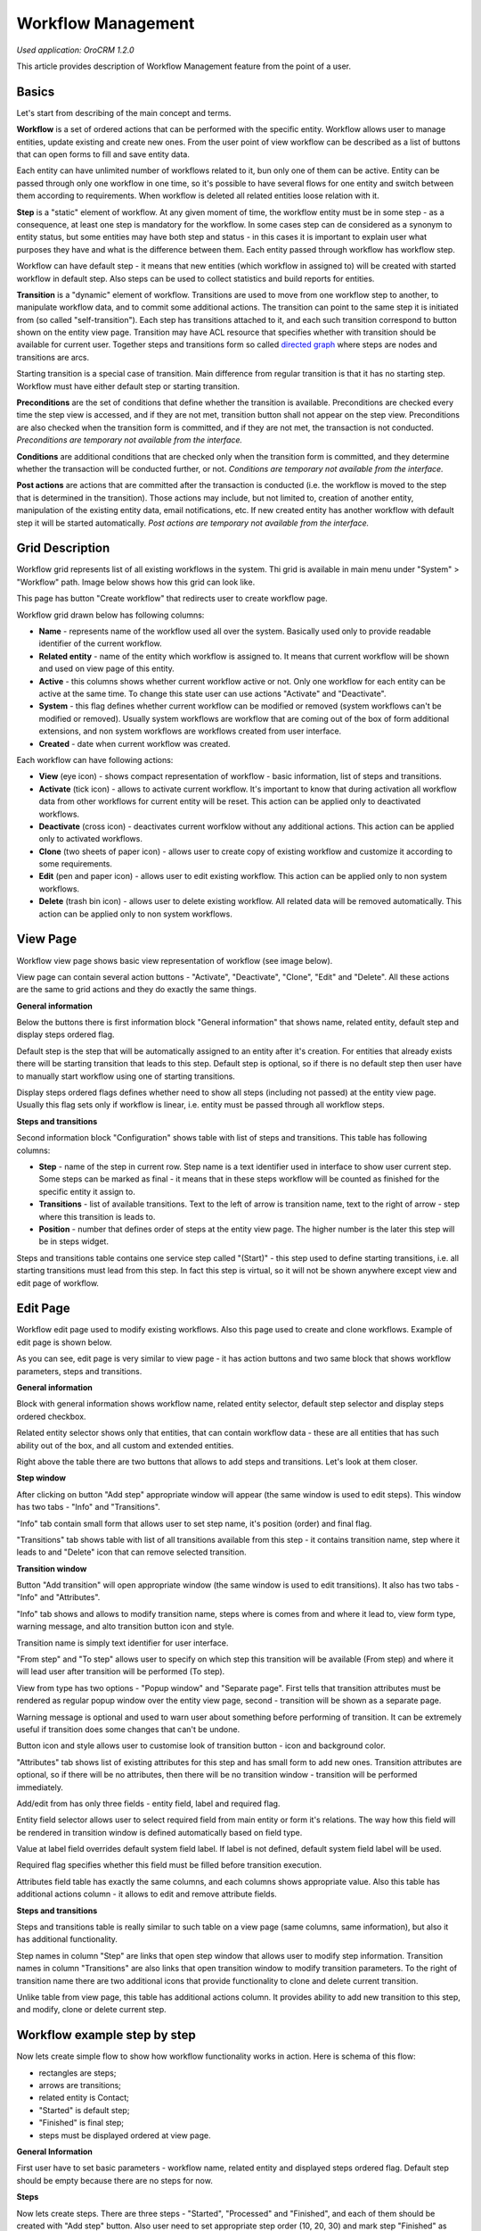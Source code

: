 Workflow Management
===================

*Used application: OroCRM 1.2.0*

This article provides description of Workflow Management feature from the point of a user.

Basics
------

Let's start from describing of the main concept and terms.

**Workflow** is a set of ordered actions that can be performed with the specific entity. Workflow allows user to
manage entities, update existing and create new ones. From the user point of view workflow can be described as a
list of buttons that can open forms to fill and save entity data.

Each entity can have unlimited number of workflows related to it, bun only one of them can be active.
Entity can be passed through only one workflow in one time, so it's possible to have several flows for one
entity and switch between them according to requirements. When workflow is deleted all related entities loose relation
with it.

**Step** is a "static" element of workflow. At any given moment of time, the workflow entity must be in some step -
as a consequence, at least one step is mandatory for the workflow. In some cases step can de considered
as a synonym to entity status, but some entities may have both step and status - in this cases it is important to
explain user what purposes they have and what is the difference between them. Each entity passed through workflow
has workflow step.

Workflow can have default step - it means that new entities (which workflow in assigned to) will be created with
started workflow in default step. Also steps can be used to collect statistics and build reports for entities.

**Transition** is a "dynamic" element of workflow. Transitions are used to move from one workflow step to another,
to manipulate workflow data, and to commit some additional actions. The transition can point to the same step
it is initiated from (so called "self-transition"). Each step has transitions attached to it,
and each such transition correspond to button shown on the entity view page. Transition may have ACL resource
that specifies whether with transition should be available for current user. Together steps and transitions form
so called `directed graph`_ where steps are nodes and transitions are arcs.

Starting transition is a special case of transition. Main difference from regular transition is that
it has no starting step. Workflow must have either default step or starting transition.

**Preconditions** are the set of conditions that define whether the transition is available.
Preconditions are checked every time the step view is accessed, and if they are not met, transition button
shall not appear on the step view. Preconditions are also checked when the transition form is committed,
and if they are not met, the transaction is not conducted.
*Preconditions are temporary not available from the interface.*

**Conditions** are additional conditions that are checked only when the transition form is committed,
and they determine whether the transaction will be conducted further, or not.
*Conditions are temporary not available from the interface.*

**Post actions** are actions that are committed after the transaction is conducted
(i.e. the workflow is moved to the step that is determined in the transition). Those actions may include,
but not limited to, creation of another entity, manipulation of the existing entity data, email notifications, etc.
If new created entity has another workflow with default step it will be started automatically.
*Post actions are temporary not available from the interface.*

.. _directed graph: http://en.wikipedia.org/wiki/Directed_graph


Grid Description
----------------

Workflow grid represents list of all existing workflows in the system. Thi grid is available in main menu
under "System" > "Workflow" path. Image below shows how this grid can look like.

.. image:: ./img/workflow_management/workflow_grid.png

This page has button "Create workflow" that redirects user to create workflow page.

Workflow grid drawn below has following columns:

* **Name** - represents name of the workflow used all over the system. Basically used only to provide readable
  identifier of the current workflow.

* **Related entity** - name of the entity which workflow is assigned to. It means that current workflow will be
  shown and used on view page of this entity.

* **Active** - this columns shows whether current workflow active or not. Only one workflow for each entity can
  be active at the same time. To change this state user can use actions "Activate" and "Deactivate".

* **System** - this flag defines whether current workflow can be modified or removed (system workflows can't be
  modified or removed). Usually system workflows are workflow that are coming out of the box of form additional
  extensions, and non system workflows are workflows created from user interface.

* **Created** - date when current workflow was created.

Each workflow can have following actions:

* **View** (eye icon) - shows compact representation of workflow - basic information, list of steps and transitions.

* **Activate** (tick icon) - allows to activate current workflow. It's important to know that during activation all
  workflow data from other workflows for current entity will be reset. This action can be applied only to
  deactivated workflows.

* **Deactivate** (cross icon) - deactivates current worfklow without any additional actions. This action can be applied
  only to activated workflows.

* **Clone** (two sheets of paper icon) - allows user to create copy of existing workflow and customize it according to
  some requirements.

* **Edit** (pen and paper icon) - allows user to edit existing workflow. This action can be applied only to
  non system workflows.

* **Delete** (trash bin icon) - allows user to delete existing workflow. All related data will be removed automatically.
  This action can be applied only to non system workflows.


View Page
---------

Workflow view page shows basic view representation of workflow (see image below).

.. image:: ./img/workflow_management/workflow_view.png

View page can contain several action buttons - "Activate", "Deactivate", "Clone", "Edit" and "Delete". All these
actions are the same to grid actions and they do exactly the same things.

**General information**

Below the buttons there is first information block "General information" that shows name, related entity,
default step and display steps ordered flag.

Default step is the step that will be automatically assigned to an entity after it's creation. For entities that
already exists there will be starting transition that leads to this step. Default step is optional, so if there is
no default step then user have to manually start workflow using one of starting transitions.

Display steps ordered flags defines whether need to show all steps (including not passed) at the entity view page.
Usually this flag sets only if workflow is linear, i.e. entity must be passed through all workflow steps.


**Steps and transitions**

Second information block "Configuration" shows table with list of steps and transitions.
This table has following columns:

* **Step** - name of the step in current row. Step name is a text identifier used in interface to show user current
  step. Some steps can be marked as final - it means that in these steps workflow will be counted as finished for
  the specific entity it assign to.

* **Transitions** - list of available transitions. Text to the left of arrow is transition name, text to the right of
  arrow - step where this transition is leads to.

* **Position** - number that defines order of steps at the entity view page. The higher number is the later this step
  will be in steps widget.

Steps and transitions table contains one service step called "(Start)" - this step used to define starting transitions,
i.e. all starting transitions must lead from this step. In fact this step is virtual, so it will not be shown
anywhere except view and edit page of workflow.


Edit Page
---------

Workflow edit page used to modify existing workflows. Also this page used to create and clone workflows. Example
of edit page is shown below.

.. image:: ./img/workflow_management/workflow_edit_overview.png

As you can see, edit page is very similar to view page - it has action buttons and two same block that shows
workflow parameters, steps and transitions.

**General information**

Block with general information shows workflow name, related entity selector, default step selector and
display steps ordered checkbox.

Related entity selector shows only that entities, that can contain workflow data - these are all entities that has
such ability out of the box, and all custom and extended entities.

Right above the table there are two buttons that allows to add steps and transitions. Let's look at them closer.


**Step window**

After clicking on button "Add step" appropriate window will appear (the same window is used to edit steps).
This window has two tabs - "Info" and "Transitions".

.. image:: ./img/workflow_management/workflow_edit_step_info.png

"Info" tab contain small form that allows user to set step name, it's position (order) and final flag.

.. image:: ./img/workflow_management/workflow_edit_step_transitions.png

"Transitions" tab shows table with list of all transitions available from this step - it contains transition name,
step where it leads to and "Delete" icon that can remove selected transition.


**Transition window**

Button "Add transition" will open appropriate window (the same window is used to edit transitions). It also has
two tabs - "Info" and "Attributes".

.. image:: ./img/workflow_management/workflow_edit_transition_info.png

"Info" tab shows and allows to modify transition name, steps where is comes from and where it lead to, view form type,
warning message, and alto transition button icon and style.

Transition name is simply text identifier for user interface.

"From step" and "To step" allows user to specify on which step this transition will be available (From step)
and where it will lead user after transition will be performed (To step).

View from type has two options - "Popup window" and "Separate page". First tells that transition attributes must be
rendered as regular popup window over the entity view page, second - transition will be shown as a separate page.

Warning message is optional and used to warn user about something before performing of transition. It can be extremely
useful if transition does some changes that can't be undone.

Button icon and style allows user to customise look of transition button - icon and background color.

.. image:: ./img/workflow_management/workflow_edit_transition_attributes.png

"Attributes" tab shows list of existing attributes for this step and has small form to add new ones.
Transition attributes are optional, so if there will be no attributes, then there will be no transition window -
transition will be performed immediately.

Add/edit from has only three fields - entity field, label and required flag.

Entity field selector allows user
to select required field from main entity or form it's relations. The way how this field will be rendered in
transition window is defined automatically based on field type.

Value at label field overrides default system field label. If label is not defined, default system field label
will be used.

Required flag specifies whether this field must be filled before transition execution.

Attributes field table has exactly the same columns, and each columns shows appropriate value. Also this table has
additional actions column - it allows to edit and remove attribute fields.


**Steps and transitions**

Steps and transitions table is really similar to such table on a view page (same columns, same information), but also
it has additional functionality.

Step names in column "Step" are links that open step window that allows user to modify step information.
Transition names in column "Transitions" are also links that open transition window to modify transition parameters.
To the right of transition name there are two additional icons that provide functionality to clone and delete
current transition.

Unlike table from view page, this table has additional actions column. It provides ability to add new transition
to this step, and modify, clone or delete current step.


Workflow example step by step
-----------------------------

Now lets create simple flow to show how workflow functionality works in action. Here is schema of this flow:

.. image:: ./img/workflow_management/workflow_example_schema.png

* rectangles are steps;
* arrows are transitions;
* related entity is Contact;
* "Started" is default step;
* "Finished" is final step;
* steps must be displayed ordered at view page.

**General Information**

First user have to set basic parameters -  workflow name, related entity and displayed steps ordered flag. Default step
should be empty because there are no steps for now.

.. image:: ./img/workflow_management/workflow_example_general_information.png

**Steps**

Now lets create steps. There are three steps - "Started", "Processed" and "Finished", and each of them
should be created with "Add step" button. Also user need to set appropriate step order (10, 20, 30) and mark step
"Finished" as final step.

Step "Started":

.. image:: ./img/workflow_management/workflow_example_step_1.png

Step "Processed":

.. image:: ./img/workflow_management/workflow_example_step_2.png

Step "Finished":

.. image:: ./img/workflow_management/workflow_example_step_3.png

Now user can select step "Started" as default step, and whole page should look like image below.

.. image:: ./img/workflow_management/workflow_example_all_steps.png

Next four transitions must be created - "Process", "Finish", "Restart" and "Reset". They can created either using
"Add transition" button or with appropriate action with plus icon from steps and transitions table.
Transition attributes and parameters:

**Transitions**

* Process - First Name (required), Middle Name, Last Name (required);
* Finish - Assign To, Reports To;
* Restart - no attributes, must have confirmation;
* Reset - no attributes, must have confirmation.

Transition "Process":

.. image:: ./img/workflow_management/workflow_example_transition_1_1.png
.. image:: ./img/workflow_management/workflow_example_transition_1_2.png

Transition "Finish":

.. image:: ./img/workflow_management/workflow_example_transition_2_1.png
.. image:: ./img/workflow_management/workflow_example_transition_2_2.png

Transition "Restart":

.. image:: ./img/workflow_management/workflow_example_transition_3.png

Transition "Reset":

.. image:: ./img/workflow_management/workflow_example_transition_4.png

**Saving and activation**

Now when all steps and transitions are created workflow finally can be saved. Lets click "Save and close" button - and
workflow will be saved. If this is a first workflow for custom or extended entity then saving might take some time
(up to 1 minute).

After saving user will be redirected to workflow view page - here there is short description of created flow. But now
this workflow is inactive, so to it must be activated first. To do that user must click button "Activate" at the top
of view page and confirm activation.

Here is how view page should look like.

.. image:: ./img/workflow_management/workflow_example_view.png

And now user can return to the workflow grid and ensure that new flow is there and it marked as active.

.. image:: ./img/workflow_management/workflow_example_grid.png

**Testing**

Finally, user need to test that this flow is actually works. Here is it's schema:

.. image:: ./img/workflow_management/workflow_example_schema.png

For current flow there are two cases - when new entity is created, and when existing entity is used. For new entity
workflow will be automatically started with default step, and for existing entity user have to start it manually
using start workflow button on entity view page. For this flow it will look like this:

.. image:: ./img/workflow_management/workflow_testing_no_workflow.png

After clicking on it workflow will be started. Now it in step "Started" and transition "Process" is available.
Also view page shows steps widget with the list of all workflow steps - black are passed steps, greed is current step,
grey are not passed steps.

.. image:: ./img/workflow_management/workflow_testing_step_started.png

After clicking on Process transition button transition window appears. It shows three defined attributes with required
marks, and it allows to change values.

.. image:: ./img/workflow_management/workflow_testing_transition_process.png

Let's set Middle name to "Unknown" and click "Submit" - after that transition is performed, and now entity is in
step "Processed". Steps widget is changed, and there are two new transition buttons - "Finish" and "Restart".

.. image:: ./img/workflow_management/workflow_testing_step_processed.png

After clicking on Finish transition button transition window will appear - it looks the same to previous one,
but contains other fields.

.. image:: ./img/workflow_management/workflow_testing_transition_finish.png

Let's set some user and contact in appropriate fields, click "Submit" and ensure that appropriate fields in
contact were changed. Now entity in step "Finished" and it still has one transition "Reset".

.. image:: ./img/workflow_management/workflow_testing_step_finished.png

Clicking of Reset transition button will show the confirmation that was configured in transition. The same confirmation
will appear for Restart transition from step "Processed".

.. image:: ./img/workflow_management/workflow_testing_confirmation_reset.png

And after clicking on OK button entity will be in step "Started" again with Process transition available.

.. image:: ./img/workflow_management/workflow_testing_step_started_again.png
